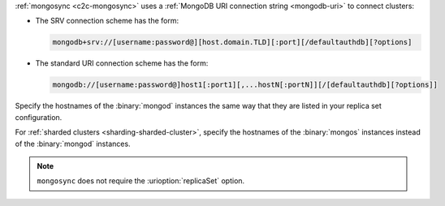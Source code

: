 :ref:`mongosync <c2c-mongosync>` uses a :ref:`MongoDB URI
connection string <mongodb-uri>` to connect clusters:

- The SRV connection scheme has the form:

  .. code-block:: none

     mongodb+srv://[username:password@][host.domain.TLD][:port][/defaultauthdb][?options]

- The standard URI connection scheme has the form:

  .. code-block:: none
  
     mongodb://[username:password@]host1[:port1][,...hostN[:portN]][/[defaultauthdb][?options]]

Specify the hostnames of the :binary:`mongod` instances the same way
that they are listed in your replica set configuration.

For :ref:`sharded clusters <sharding-sharded-cluster>`, specify the
hostnames of the :binary:`mongos` instances instead of the
:binary:`mongod` instances.

.. note::

   ``mongosync`` does not require the :urioption:`replicaSet` option.

